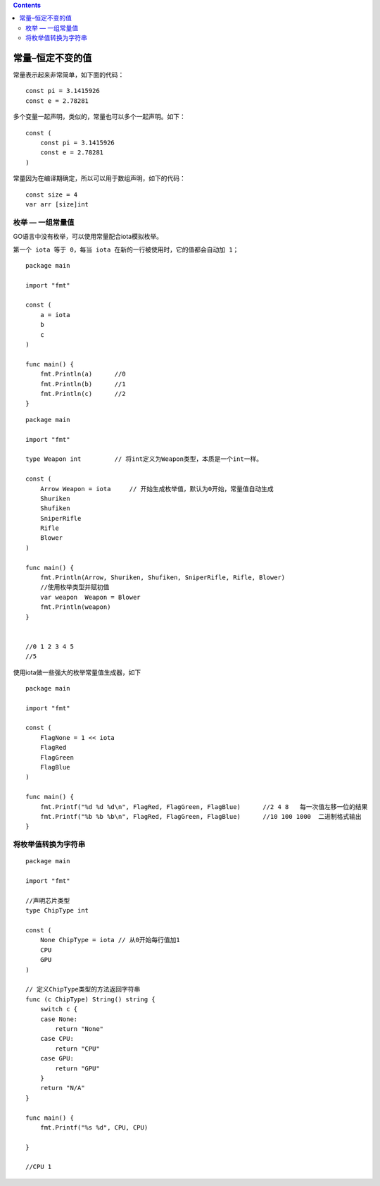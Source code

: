 .. contents::
   :depth: 3
..

常量–恒定不变的值
=================

常量表示起来非常简单，如下面的代码：

::

   const pi = 3.1415926
   const e = 2.78281

多个变量一起声明，类似的，常量也可以多个一起声明。如下：

::

   const (
       const pi = 3.1415926
       const e = 2.78281
   )

常量因为在编译期确定，所以可以用于数组声明，如下的代码：

::

   const size = 4
   var arr [size]int

枚举 — 一组常量值
-----------------

GO语言中没有枚举，可以使用常量配合iota模拟枚举。

``第一个 iota 等于 0，每当 iota 在新的一行被使用时，它的值都会自动加 1；``

::

   package main

   import "fmt"

   const (
       a = iota
       b
       c
   )

   func main() {
       fmt.Println(a)      //0
       fmt.Println(b)      //1
       fmt.Println(c)      //2
   }

::

   package main

   import "fmt"

   type Weapon int         // 将int定义为Weapon类型，本质是一个int一样。

   const (
       Arrow Weapon = iota     // 开始生成枚举值，默认为0开始，常量值自动生成
       Shuriken
       Shufiken
       SniperRifle
       Rifle
       Blower
   )

   func main() {
       fmt.Println(Arrow, Shuriken, Shufiken, SniperRifle, Rifle, Blower)
       //使用枚举类型并赋初值
       var weapon  Weapon = Blower
       fmt.Println(weapon)
   }


   //0 1 2 3 4 5
   //5

使用iota做一些强大的枚举常量值生成器，如下

::

   package main

   import "fmt"

   const (
       FlagNone = 1 << iota
       FlagRed
       FlagGreen
       FlagBlue
   )

   func main() {
       fmt.Printf("%d %d %d\n", FlagRed, FlagGreen, FlagBlue)      //2 4 8   每一次值左移一位的结果
       fmt.Printf("%b %b %b\n", FlagRed, FlagGreen, FlagBlue)      //10 100 1000  二进制格式输出
   }

将枚举值转换为字符串
--------------------

::

   package main

   import "fmt"

   //声明芯片类型
   type ChipType int

   const (
       None ChipType = iota // 从0开始每行值加1
       CPU
       GPU
   )

   // 定义ChipType类型的方法返回字符串
   func (c ChipType) String() string {
       switch c {
       case None:
           return "None"
       case CPU:
           return "CPU"
       case GPU:
           return "GPU"
       }
       return "N/A"
   }

   func main() {
       fmt.Printf("%s %d", CPU, CPU)

   }

   //CPU 1
